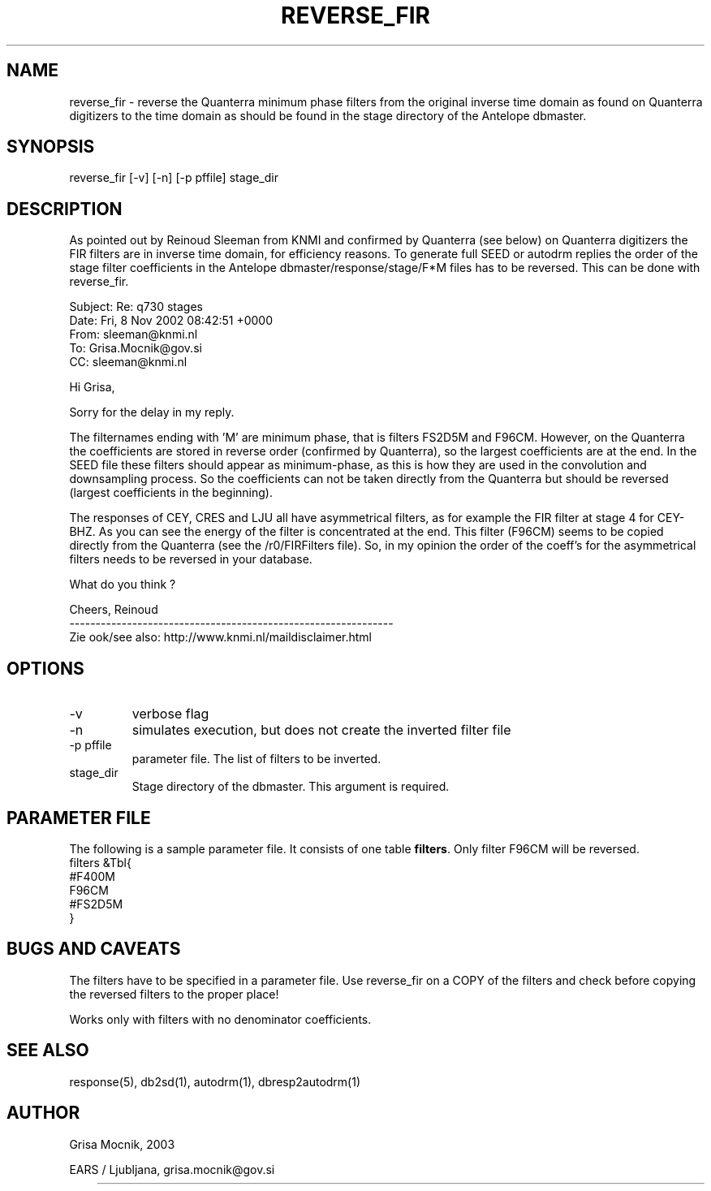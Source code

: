 .TH REVERSE_FIR 1 2003/06/18 "Antelope Contrib SW" "User Commands"
.SH NAME
reverse_fir \- reverse the Quanterra minimum phase filters from the
original inverse time domain as found on Quanterra digitizers to the
time domain as should be found in the stage directory of the Antelope dbmaster.
.SH SYNOPSIS
.nf
reverse_fir [-v] [-n] [-p pffile] stage_dir
.fi


.SH DESCRIPTION
As pointed out by Reinoud Sleeman from KNMI and confirmed by Quanterra
(see below) on Quanterra digitizers the FIR filters are in inverse
time domain, for efficiency reasons. To generate full SEED or autodrm
replies the order of the stage filter coefficients in the Antelope
dbmaster/response/stage/F*M files has to be reversed. This can be done
with reverse_fir.

Subject: Re: q730 stages
   Date: Fri, 8 Nov 2002 08:42:51 +0000
   From: sleeman@knmi.nl
     To: Grisa.Mocnik@gov.si
     CC: sleeman@knmi.nl

Hi Grisa,

Sorry for the delay in my reply.

The filternames ending with 'M' are minimum phase, that is
filters FS2D5M and F96CM. However, on the Quanterra the
coefficients are stored in reverse order (confirmed by
Quanterra), so the largest coefficients are at the end.
In the SEED file these filters should appear as minimum-phase,
as this is how they are used in the convolution and downsampling 
process. So the coefficients can not be taken directly from the 
Quanterra but should be reversed (largest coefficients in the
beginning).

The responses of CEY, CRES and LJU all have asymmetrical filters,
as for example the FIR filter at stage 4 for CEY-BHZ. As you can see
the energy of the filter is concentrated at the end. This filter
(F96CM) seems to be copied directly from the Quanterra (see the
/r0/FIRFilters file). So, in my opinion the order of the coeff's
for the asymmetrical filters needs to be reversed in your database.

What do you think ?

Cheers, Reinoud
.nf
--------------------------------------------------------------
.fi
Zie ook/see also: http://www.knmi.nl/maildisclaimer.html 

.SH OPTIONS
.IP "-v" 
verbose flag
.IP "-n"
simulates execution, but does not create the inverted filter file
.IP "-p pffile" 
parameter file. The list of filters to be inverted.
.IP "stage_dir"
Stage directory of the dbmaster. This argument is required.

.SH PARAMETER FILE

The following is a sample parameter file. It consists of one
table \fBfilters\fP. Only filter F96CM will be reversed.
.nf
filters &Tbl{
#F400M
F96CM
#FS2D5M
}
.fi
.SH "BUGS AND CAVEATS"
The filters have to be specified in a parameter file. Use reverse_fir
on a COPY of the filters and check before copying the reversed filters
to the proper place!

Works only with filters with no denominator coefficients.


.SH "SEE ALSO"
.nf
response(5), db2sd(1), autodrm(1), dbresp2autodrm(1) 
.fi
.SH AUTHOR
.nf
Grisa Mocnik, 2003 

EARS / Ljubljana, grisa.mocnik@gov.si
	
